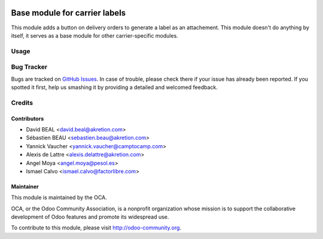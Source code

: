 .. image:: https://img.shields.io/badge/licence-AGPL--3-blue.svg
   :target: http://www.gnu.org/licenses/agpl-3.0-standalone.html
   :alt: License: AGPL-3

==============================
Base module for carrier labels
==============================

This module adds a button on delivery orders to generate a label as an
attachement. This module doesn't do anything by itself, it serves as a
base module for other carrier-specific modules.

Usage
=====

.. image:: https://odoo-community.org/website/image/ir.attachment/5784_f2813bd/datas
   :alt: Try me on Runbot
   :target: https://runbot.odoo-community.org/runbot/99/10.0

Bug Tracker
===========

Bugs are tracked on `GitHub Issues <https://github.com/OCA/
carrier-delivery/issues>`_.
In case of trouble, please check there if your issue has already been reported.
If you spotted it first, help us smashing it by providing a detailed and welcomed feedback.

Credits
=======

Contributors
------------

* David BEAL <david.beal@akretion.com>
* Sébastien BEAU <sebastien.beau@akretion.com>
* Yannick Vaucher <yannick.vaucher@camptocamp.com>
* Alexis de Lattre <alexis.delattre@akretion.com>
* Angel Moya <angel.moya@pesol.es>
* Ismael Calvo <ismael.calvo@factorlibre.com>

Maintainer
----------

.. image:: http://odoo-community.org/logo.png
   :alt: Odoo Community Association
   :target: http://odoo-community.org

This module is maintained by the OCA.

OCA, or the Odoo Community Association, is a nonprofit organization whose mission is to support the collaborative development of Odoo features and promote its widespread use.

To contribute to this module, please visit http://odoo-community.org.
